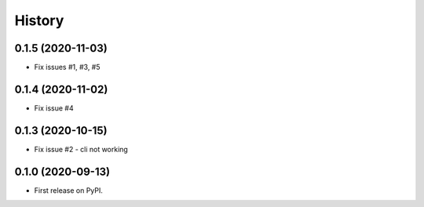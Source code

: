 =======
History
=======

0.1.5 (2020-11-03)
------------------

* Fix issues #1, #3, #5

0.1.4 (2020-11-02)
------------------

* Fix issue #4

0.1.3 (2020-10-15)
------------------

* Fix issue #2 - cli not working

0.1.0 (2020-09-13)
------------------

* First release on PyPI.
